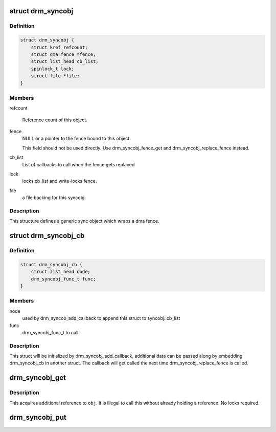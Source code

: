 .. -*- coding: utf-8; mode: rst -*-
.. src-file: include/drm/drm_syncobj.h

.. _`drm_syncobj`:

struct drm_syncobj
==================

.. c:type:: struct drm_syncobj

    sync object.

.. _`drm_syncobj.definition`:

Definition
----------

.. code-block:: c

    struct drm_syncobj {
        struct kref refcount;
        struct dma_fence *fence;
        struct list_head cb_list;
        spinlock_t lock;
        struct file *file;
    }

.. _`drm_syncobj.members`:

Members
-------

refcount

    Reference count of this object.

fence
    NULL or a pointer to the fence bound to this object.

    This field should not be used directly.  Use drm_syncobj_fence_get
    and drm_syncobj_replace_fence instead.

cb_list
    List of callbacks to call when the fence gets replaced

lock
    locks cb_list and write-locks fence.

file
    a file backing for this syncobj.

.. _`drm_syncobj.description`:

Description
-----------

This structure defines a generic sync object which wraps a dma fence.

.. _`drm_syncobj_cb`:

struct drm_syncobj_cb
=====================

.. c:type:: struct drm_syncobj_cb

    callback for drm_syncobj_add_callback

.. _`drm_syncobj_cb.definition`:

Definition
----------

.. code-block:: c

    struct drm_syncobj_cb {
        struct list_head node;
        drm_syncobj_func_t func;
    }

.. _`drm_syncobj_cb.members`:

Members
-------

node
    used by drm_syncob_add_callback to append this struct to
    syncobj::cb_list

func
    drm_syncobj_func_t to call

.. _`drm_syncobj_cb.description`:

Description
-----------

This struct will be initialized by drm_syncobj_add_callback, additional
data can be passed along by embedding drm_syncobj_cb in another struct.
The callback will get called the next time drm_syncobj_replace_fence is
called.

.. _`drm_syncobj_get`:

drm_syncobj_get
===============

.. c:function:: void drm_syncobj_get(struct drm_syncobj *obj)

    acquire a syncobj reference

    :param struct drm_syncobj \*obj:
        sync object

.. _`drm_syncobj_get.description`:

Description
-----------

This acquires additional reference to \ ``obj``\ . It is illegal to call this
without already holding a reference. No locks required.

.. _`drm_syncobj_put`:

drm_syncobj_put
===============

.. c:function:: void drm_syncobj_put(struct drm_syncobj *obj)

    release a reference to a sync object.

    :param struct drm_syncobj \*obj:
        sync object.

.. This file was automatic generated / don't edit.

